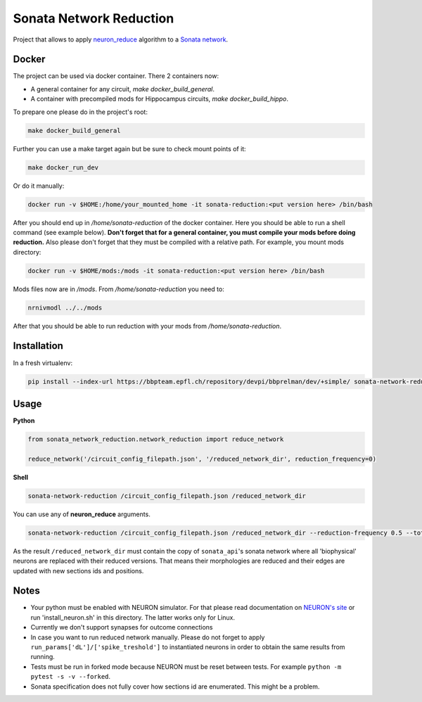 Sonata Network Reduction
========================
Project that allows to apply `neuron_reduce <https://github.com/orena1/neuron_reduce>`__ algorithm to
a `Sonata network <https://github.com/AllenInstitute/sonata>`__.

Docker
------------

The project can be used via docker container. There 2 containers now:

- A general container for any circuit, `make docker_build_general`.
- A container with precompiled mods for Hippocampus circuits, `make docker_build_hippo`.

To prepare one please do in the project's root:

.. code:: bash

    make docker_build_general

Further you can use a make target again but be sure to check mount points of it:

.. code:: bash

    make docker_run_dev

Or do it manually:

.. code:: bash

    docker run -v $HOME:/home/your_mounted_home -it sonata-reduction:<put version here> /bin/bash

After you should end up in `/home/sonata-reduction` of the docker container. Here you should be
able to run a shell command (see example below). **Don't forget that for a general container,
you must compile your mods before doing reduction.** Also please don't forget that they must be
compiled with a relative path. For example, you mount mods directory:

.. code:: bash

    docker run -v $HOME/mods:/mods -it sonata-reduction:<put version here> /bin/bash

Mods files now are in `/mods`. From `/home/sonata-reduction` you need to:

.. code:: bash

    nrnivmodl ../../mods

After that you should be able to run reduction with your mods from `/home/sonata-reduction`.

Installation
------------

In a fresh virtualenv:

.. code:: bash

    pip install --index-url https://bbpteam.epfl.ch/repository/devpi/bbprelman/dev/+simple/ sonata-network-reduction

Usage
-----
**Python**

.. code:: python

    from sonata_network_reduction.network_reduction import reduce_network

    reduce_network('/circuit_config_filepath.json', '/reduced_network_dir', reduction_frequency=0)

**Shell**

.. code:: bash

    sonata-network-reduction /circuit_config_filepath.json /reduced_network_dir

You can use any of **neuron_reduce** arguments.

.. code:: bash

    sonata-network-reduction /circuit_config_filepath.json /reduced_network_dir --reduction-frequency 0.5 --total_segments_manual 0.1

As the result ``/reduced_network_dir`` must contain the copy of ``sonata_api``'s sonata network
where all 'biophysical' neurons are replaced with their reduced versions. That means their
morphologies are reduced and their edges are updated with new sections ids and positions.

Notes
-----
- Your python must be enabled with NEURON simulator. For that please read documentation on
  `NEURON's site <https://www.neuron.yale.edu/neuron/>`__ or run 'install_neuron.sh' in this
  directory. The latter works only for Linux.
- Currently we don't support synapses for outcome connections
- In case you want to run reduced network manually. Please do not forget to apply
  ``run_params['dL']/['spike_treshold']`` to instantiated neurons in order to obtain the same
  results from running.
- Tests must be run in forked mode because NEURON must be reset between tests. For example
  ``python -m pytest -s -v --forked``.
- Sonata specification does not fully cover how sections id are enumerated. This might be a problem.